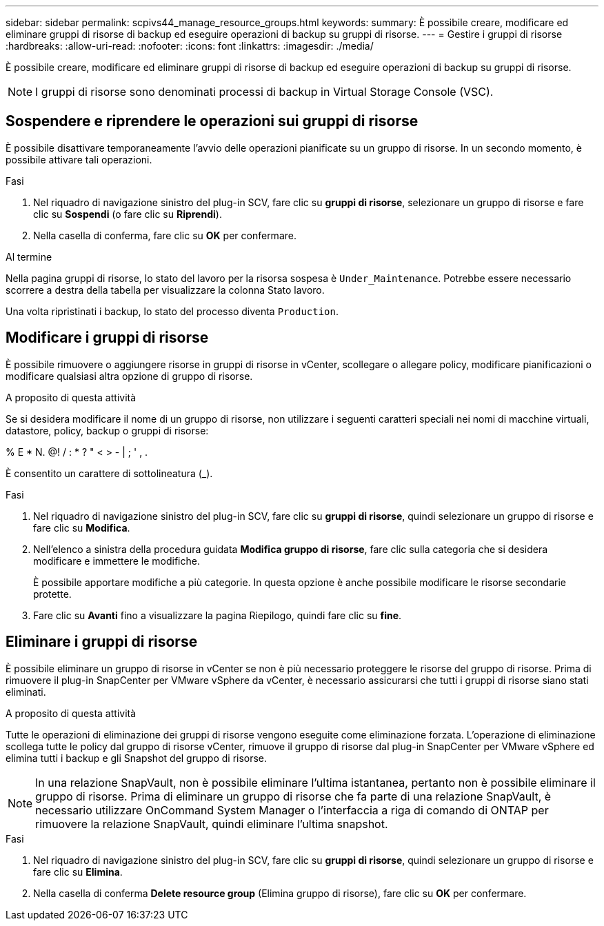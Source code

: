 ---
sidebar: sidebar 
permalink: scpivs44_manage_resource_groups.html 
keywords:  
summary: È possibile creare, modificare ed eliminare gruppi di risorse di backup ed eseguire operazioni di backup su gruppi di risorse. 
---
= Gestire i gruppi di risorse
:hardbreaks:
:allow-uri-read: 
:nofooter: 
:icons: font
:linkattrs: 
:imagesdir: ./media/


[role="lead"]
È possibile creare, modificare ed eliminare gruppi di risorse di backup ed eseguire operazioni di backup su gruppi di risorse.


NOTE: I gruppi di risorse sono denominati processi di backup in Virtual Storage Console (VSC).



== Sospendere e riprendere le operazioni sui gruppi di risorse

È possibile disattivare temporaneamente l'avvio delle operazioni pianificate su un gruppo di risorse. In un secondo momento, è possibile attivare tali operazioni.

.Fasi
. Nel riquadro di navigazione sinistro del plug-in SCV, fare clic su *gruppi di risorse*, selezionare un gruppo di risorse e fare clic su *Sospendi* (o fare clic su *Riprendi*).
. Nella casella di conferma, fare clic su *OK* per confermare.


.Al termine
Nella pagina gruppi di risorse, lo stato del lavoro per la risorsa sospesa è `Under_Maintenance`. Potrebbe essere necessario scorrere a destra della tabella per visualizzare la colonna Stato lavoro.

Una volta ripristinati i backup, lo stato del processo diventa `Production`.



== Modificare i gruppi di risorse

È possibile rimuovere o aggiungere risorse in gruppi di risorse in vCenter, scollegare o allegare policy, modificare pianificazioni o modificare qualsiasi altra opzione di gruppo di risorse.

.A proposito di questa attività
Se si desidera modificare il nome di un gruppo di risorse, non utilizzare i seguenti caratteri speciali nei nomi di macchine virtuali, datastore, policy, backup o gruppi di risorse:

% E * N. @! / : * ? " < > - | ; ' , .

È consentito un carattere di sottolineatura (_).

.Fasi
. Nel riquadro di navigazione sinistro del plug-in SCV, fare clic su *gruppi di risorse*, quindi selezionare un gruppo di risorse e fare clic su *Modifica*.
. Nell'elenco a sinistra della procedura guidata *Modifica gruppo di risorse*, fare clic sulla categoria che si desidera modificare e immettere le modifiche.
+
È possibile apportare modifiche a più categorie. In questa opzione è anche possibile modificare le risorse secondarie protette.

. Fare clic su *Avanti* fino a visualizzare la pagina Riepilogo, quindi fare clic su *fine*.




== Eliminare i gruppi di risorse

È possibile eliminare un gruppo di risorse in vCenter se non è più necessario proteggere le risorse del gruppo di risorse. Prima di rimuovere il plug-in SnapCenter per VMware vSphere da vCenter, è necessario assicurarsi che tutti i gruppi di risorse siano stati eliminati.

.A proposito di questa attività
Tutte le operazioni di eliminazione dei gruppi di risorse vengono eseguite come eliminazione forzata. L'operazione di eliminazione scollega tutte le policy dal gruppo di risorse vCenter, rimuove il gruppo di risorse dal plug-in SnapCenter per VMware vSphere ed elimina tutti i backup e gli Snapshot del gruppo di risorse.


NOTE: In una relazione SnapVault, non è possibile eliminare l'ultima istantanea, pertanto non è possibile eliminare il gruppo di risorse. Prima di eliminare un gruppo di risorse che fa parte di una relazione SnapVault, è necessario utilizzare OnCommand System Manager o l'interfaccia a riga di comando di ONTAP per rimuovere la relazione SnapVault, quindi eliminare l'ultima snapshot.

.Fasi
. Nel riquadro di navigazione sinistro del plug-in SCV, fare clic su *gruppi di risorse*, quindi selezionare un gruppo di risorse e fare clic su *Elimina*.
. Nella casella di conferma *Delete resource group* (Elimina gruppo di risorse), fare clic su *OK* per confermare.

